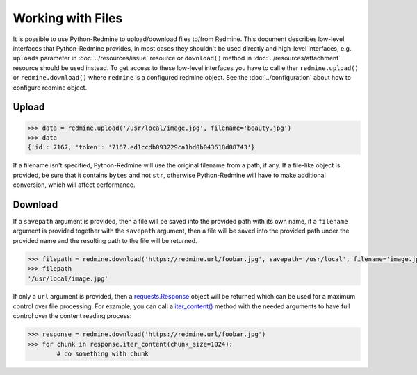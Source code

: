 Working with Files
==================

It is possible to use Python-Redmine to upload/download files to/from Redmine. This document
describes low-level interfaces that Python-Redmine provides, in most cases they shouldn't be
used directly and high-level interfaces, e.g. ``uploads`` parameter in :doc:`../resources/issue`
resource or ``download()`` method in :doc:`../resources/attachment` resource should be used
instead. To get access to these low-level interfaces you have to call either ``redmine.upload()``
or ``redmine.download()`` where ``redmine`` is a configured redmine object. See the
:doc:`../configuration` about how to configure redmine object.

Upload
------

.. py:method:: upload(f)
   :module: redminelib.Redmine
   :noindex:

   Uploads file from file path / file stream to Redmine and returns an assigned token.

   :param f: (required). File path / stream that will be uploaded.
   :type f: string or file-like object
   :param filename: (optional). Filename for the file that will be uploaded.
   :return: dict with id and token string (Redmine >= 3.4.0) or dict with token string only (Redmine < 3.4.0)

.. code-block:: python

   >>> data = redmine.upload('/usr/local/image.jpg', filename='beauty.jpg')
   >>> data
   {'id': 7167, 'token': '7167.ed1ccdb093229ca1bd0b043618d88743'}

If a filename isn't specified, Python-Redmine will use the original filename from a path, if any. If a
file-like object is provided, be sure that it contains ``bytes`` and not ``str``, otherwise Python-Redmine
will have to make additional conversion, which will affect performance.

Download
--------

.. py:method:: download(url, savepath=None, filename=None, params=None)
   :module: redminelib.Redmine
   :noindex:

   Downloads file from Redmine and saves it to savepath or returns a response directly
   for maximum control over file processing.

   :param string url: (required). URL of the file that will be downloaded.
   :param string savepath: (optional). Path where to save the file.
   :param string filename: (optional). Name that will be used for the file.
   :param dict params: (optional). Params to send in the query string.
   :return: string or `requests.Response <http://docs.python-requests.org/en/latest/api/#requests.Response>`_ object

If a ``savepath`` argument is provided, then a file will be saved into the provided path with
its own name, if a ``filename`` argument is provided together with the ``savepath`` argument,
then a file will be saved into the provided path under the provided name and the resulting path
to the file will be returned.

.. code-block:: python

   >>> filepath = redmine.download('https://redmine.url/foobar.jpg', savepath='/usr/local', filename='image.jpg')
   >>> filepath
   '/usr/local/image.jpg'

If only a ``url`` argument is provided, then a `requests.Response <http://docs.python-requests.org/en/
latest/api/#requests.Response>`_ object will be returned which can be used for a maximum control over
file processing. For example, you can call a `iter_content() <http://docs.python-requests.org/en/latest/
api/#requests.Response.iter_content>`_ method with the needed arguments to have full control over the
content reading process:

.. code-block:: python

   >>> response = redmine.download('https://redmine.url/foobar.jpg')
   >>> for chunk in response.iter_content(chunk_size=1024):
           # do something with chunk
